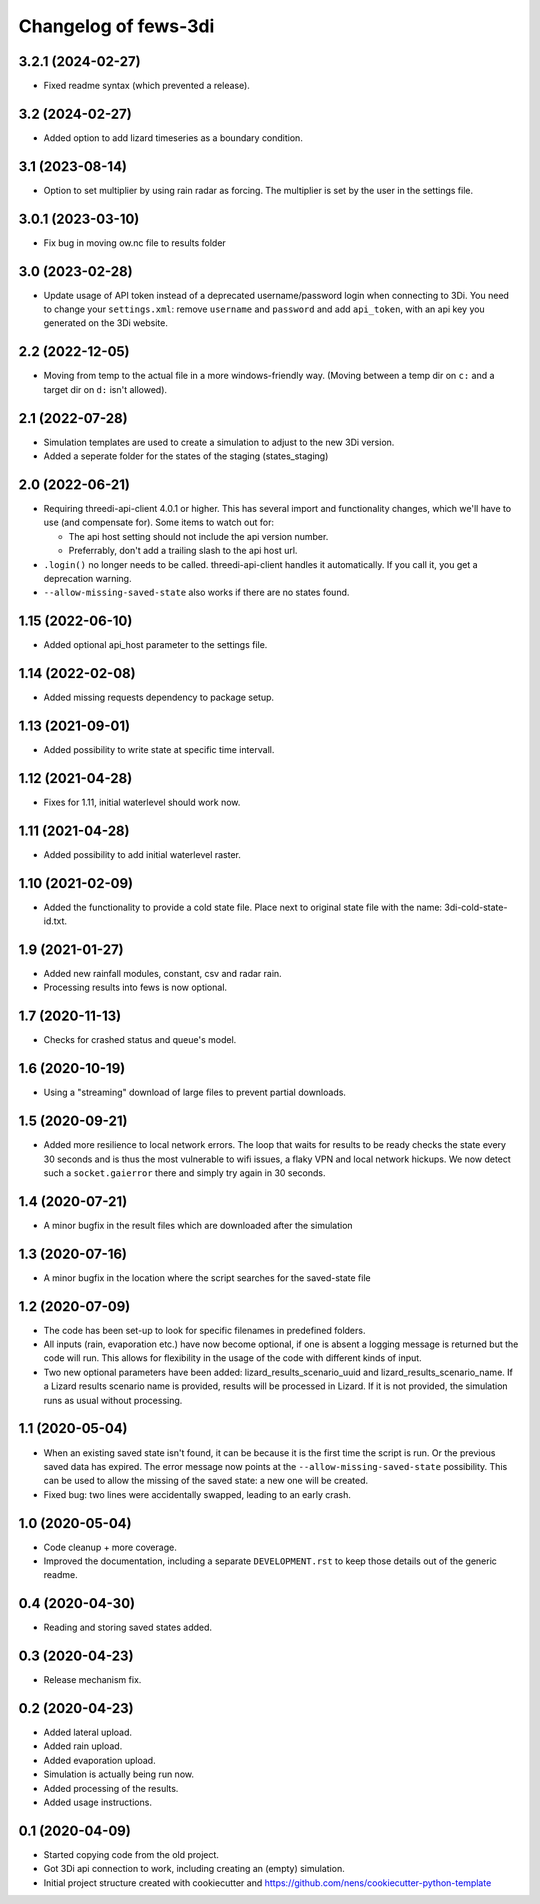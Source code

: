 Changelog of fews-3di
===================================================


3.2.1 (2024-02-27)
------------------

- Fixed readme syntax (which prevented a release).


3.2 (2024-02-27)
----------------

- Added option to add lizard timeseries as a boundary condition.


3.1 (2023-08-14)
----------------

- Option to set multiplier by using rain radar as forcing. The multiplier is
  set by the user in the settings file.


3.0.1 (2023-03-10)
------------------

- Fix bug in moving ow.nc file to results folder


3.0 (2023-02-28)
----------------

- Update usage of API token instead of a deprecated username/password login
  when connecting to 3Di. You need to change your ``settings.xml``: remove
  ``username`` and ``password`` and add ``api_token``, with an api key you
  generated on the 3Di website.


2.2 (2022-12-05)
----------------

- Moving from temp to the actual file in a more windows-friendly way. (Moving
  between a temp dir on ``c:`` and a target dir on ``d:`` isn't allowed).


2.1 (2022-07-28)
----------------

- Simulation templates are used to create a simulation to adjust to the new 3Di version.
- Added a seperate folder for the states of the staging (states_staging)



2.0 (2022-06-21)
----------------

- Requiring threedi-api-client 4.0.1 or higher. This has several import and
  functionality changes, which we'll have to use (and compensate for). Some
  items to watch out for:

  - The api host setting should not include the api version number.

  - Preferrably, don't add a trailing slash to the api host url.

- ``.login()`` no longer needs to be called. threedi-api-client handles it
  automatically. If you call it, you get a deprecation warning.

- ``--allow-missing-saved-state`` also works if there are no states found.


1.15 (2022-06-10)
-----------------

- Added optional api_host parameter to the settings file.


1.14 (2022-02-08)
-----------------

- Added missing requests dependency to package setup.


1.13 (2021-09-01)
-----------------

- Added possibility to write state at specific time intervall.


1.12 (2021-04-28)
-----------------

- Fixes for 1.11, initial waterlevel should work now.


1.11 (2021-04-28)
-----------------

- Added possibility to add initial waterlevel raster.


1.10 (2021-02-09)
-----------------

- Added the functionality to provide a cold state file.
  Place next to original state file with the name:
  3di-cold-state-id.txt.


1.9 (2021-01-27)
----------------

- Added new rainfall modules, constant, csv and radar rain.

- Processing results into fews is now optional.


1.7 (2020-11-13)
----------------

- Checks for crashed status and queue's model.


1.6 (2020-10-19)
----------------

- Using a "streaming" download of large files to prevent partial downloads.


1.5 (2020-09-21)
----------------

- Added more resilience to local network errors. The loop that waits for
  results to be ready checks the state every 30 seconds and is thus the most
  vulnerable to wifi issues, a flaky VPN and local network hickups. We now
  detect such a ``socket.gaierror`` there and simply try again in 30 seconds.


1.4 (2020-07-21)
----------------

- A minor bugfix in the result files which are downloaded after the simulation


1.3 (2020-07-16)
----------------

- A minor bugfix in the location where the script searches for the saved-state
  file


1.2 (2020-07-09)
----------------

- The code has been set-up to look for specific filenames in predefined
  folders.

- All inputs (rain, evaporation etc.) have now become optional, if one is
  absent a logging message is returned but the code will run. This allows for
  flexibility in the usage of the code with different kinds of input.

- Two new optional parameters have been added: lizard_results_scenario_uuid and
  lizard_results_scenario_name. If a Lizard results   scenario name is provided,
  results will be processed in Lizard. If it is not provided, the simulation
  runs as usual without processing.


1.1 (2020-05-04)
----------------

- When an existing saved state isn't found, it can be because it is the first
  time the script is run. Or the previous saved data has expired. The error
  message now points at the ``--allow-missing-saved-state`` possibility. This
  can be used to allow the missing of the saved state: a new one will be
  created.

- Fixed bug: two lines were accidentally swapped, leading to an early crash.


1.0 (2020-05-04)
----------------

- Code cleanup + more coverage.

- Improved the documentation, including a separate ``DEVELOPMENT.rst`` to keep
  those details out of the generic readme.


0.4 (2020-04-30)
----------------

- Reading and storing saved states added.


0.3 (2020-04-23)
----------------

- Release mechanism fix.


0.2 (2020-04-23)
----------------

- Added lateral upload.

- Added rain upload.

- Added evaporation upload.

- Simulation is actually being run now.

- Added processing of the results.

- Added usage instructions.


0.1 (2020-04-09)
----------------

- Started copying code from the old project.

- Got 3Di api connection to work, including creating an (empty) simulation.

- Initial project structure created with cookiecutter and
  https://github.com/nens/cookiecutter-python-template
